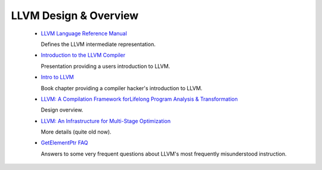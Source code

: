 .. _design_and_overview:

LLVM Design & Overview
======================

 * `LLVM Language Reference Manual <LangRef.html>`_

   Defines the LLVM intermediate representation.

 * `Introduction to the LLVM Compiler <http://llvm.org/pubs/2008-10-04-ACAT-LLVM-Intro.html>`_

   Presentation providing a users introduction to LLVM.

 * `Intro to LLVM <http://www.aosabook.org/en/llvm.html>`_

   Book chapter providing a compiler hacker's introduction to LLVM.

 * `LLVM: A Compilation Framework forLifelong Program Analysis & Transformation
   <http://llvm.org/pubs/2004-01-30-CGO-LLVM.html>`_

   Design overview.

 * `LLVM: An Infrastructure for Multi-Stage Optimization
   <http://llvm.org/pubs/2002-12-LattnerMSThesis.html>`_

   More details (quite old now).

 * `GetElementPtr FAQ <GetElementPtr.html>`_

   Answers to some very frequent questions about LLVM's most frequently
   misunderstood instruction.
